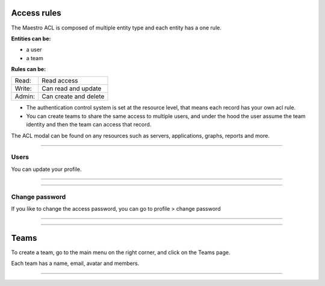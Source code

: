 Access rules
====================

The Maestro ACL is composed of multiple entity type and each entity has a one rule.

**Entities can be:**

- a user
- a team

**Rules can be:**

+--------+------------------------------------------+
| Read:  | Read access                              |
+--------+------------------------------------------+
| Write: | Can read and update                      |
+--------+------------------------------------------+
| Admin: | Can create and delete                    |
+--------+------------------------------------------+

- The authentication control system is set at the resource level, that means each record has your own acl rule.

- You can create teams to share the same access to multiple users, and under the hood the user assume the team identity and then the team can access that record.

The ACL modal can be found on any resources such as servers, applications, graphs, reports and more.

.. image:: ../../_static/screen/acl.png
   :alt: Maestro Server - Acl view

------------

Users
-----

You can update your profile.

------------

.. image:: ../../_static/screen/profile.png
   :alt: Maestro Server - Profile fields

------------

Change password
---------------

If you like to change the access password, you can go to profile > change password

------------

.. image:: ../../_static/screen/newpass.png
   :alt: Maestro Server - New password

------------

Teams
=====

To create a team, go to the main menu on the right corner, and click on the Teams page.

Each team has a name, email, avatar and members.

------------

.. figure:: ../../_static/screen/team.png
   :alt: Maestro Server - Teams
